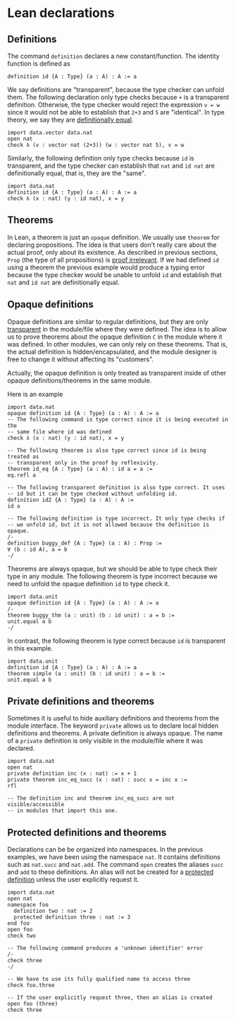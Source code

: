 * Lean declarations

** Definitions

The command =definition= declares a new constant/function. The identity function is defined as

#+BEGIN_SRC lean
  definition id {A : Type} (a : A) : A := a
#+END_SRC

We say definitions are "transparent", because the type checker can
unfold them. The following declaration only type checks because =+= is
a transparent definition.  Otherwise, the type checker would reject
the expression =v = w= since it would not be able to establish that
=2+3= and =5= are "identical". In type theory, we say they are
_definitionally equal_.

#+BEGIN_SRC lean
  import data.vector data.nat
  open nat
  check λ (v : vector nat (2+3)) (w : vector nat 5), v = w
#+END_SRC

Similarly, the following definition only type checks because =id= is transparent, and the type checker can establish that
=nat= and =id nat= are definitionally equal, that is, they are the "same".

#+BEGIN_SRC lean
  import data.nat
  definition id {A : Type} (a : A) : A := a
  check λ (x : nat) (y : id nat), x = y
#+END_SRC

** Theorems

In Lean, a theorem is just an =opaque= definition. We usually use
=theorem= for declaring propositions.  The idea is that users don't
really care about the actual proof, only about its existence.  As
described in previous sections, =Prop= (the type of all propositions)
is _proof irrelevant_.  If we had defined =id= using a theorem the
previous example would produce a typing error because the type checker
would be unable to unfold =id= and establish that =nat= and =id nat=
are definitionally equal.

** Opaque definitions

Opaque definitions are similar to regular definitions, but they are
only _transparent_ in the module/file where they were defined.  The
idea is to allow us to prove theorems about the opaque definition =C=
in the module where it was defined. In other modules, we can only rely
on these theorems. That is, the actual definition is
hidden/encapsulated, and the module designer is free to change it
without affecting its "customers".

Actually, the opaque definition is only treated as transparent inside of
other opaque definitions/theorems in the same module.

Here is an example

#+BEGIN_SRC lean
    import data.nat
    opaque definition id {A : Type} (a : A) : A := a
    -- The following command is type correct since it is being executed in the
    -- same file where id was defined
    check λ (x : nat) (y : id nat), x = y

    -- The following theorem is also type correct since id is being treated as
    -- transparent only in the proof by reflexivity.
    theorem id_eq {A : Type} (a : A) : id a = a :=
    eq.refl a

    -- The following transparent definition is also type correct. It uses
    -- id but it can be type checked without unfolding id.
    definition id2 {A : Type} (a : A) : A :=
    id a

    -- The following definition is type incorrect. It only type checks if
    -- we unfold id, but it is not allowed because the definition is opaque.
    /-
    definition buggy_def {A : Type} (a : A) : Prop :=
    ∀ (b : id A), a = b
    -/
#+END_SRC

Theorems are always opaque, but we should be able to type check their type
in any module. The following theorem is type incorrect because we need to
unfold the opaque definition =id= to type check it.

#+BEGIN_SRC lean
    import data.unit
    opaque definition id {A : Type} (a : A) : A := a
    /-
    theorem buggy_thm (a : unit) (b : id unit) : a = b :=
    unit.equal a b
    -/
#+END_SRC

In contrast, the following theorem is type correct because =id= is
transparent in this example.

#+BEGIN_SRC lean
  import data.unit
  definition id {A : Type} (a : A) : A := a
  theorem simple (a : unit) (b : id unit) : a = b :=
  unit.equal a b
#+END_SRC

** Private definitions and theorems

Sometimes it is useful to hide auxiliary definitions and theorems from
the module interface. The keyword =private= allows us to declare local
hidden definitions and theorems. A private definition is always
opaque.  The name of a =private= definition is only visible in the
module/file where it was declared.

#+BEGIN_SRC lean
  import data.nat
  open nat
  private definition inc (x : nat) := x + 1
  private theorem inc_eq_succ (x : nat) : succ x = inc x :=
  rfl

  -- The definition inc and theorem inc_eq_succ are not visible/accessible
  -- in modules that import this one.
#+END_SRC

** Protected definitions and theorems

Declarations can be be organized into namespaces. In the previous
examples, we have been using the namespace =nat=. It contains
definitions such as =nat.succ= and =nat.add=.  The command =open=
creates the aliases =succ= and =add= to these definitions.  An alias
will not be created for a _protected definition_ unless the user
explicitly request it.

#+BEGIN_SRC lean
  import data.nat
  open nat
  namespace foo
    definition two : nat := 2
    protected definition three : nat := 3
  end foo
  open foo
  check two

  -- The following command produces a 'unknown identifier' error
  /-
  check three
  -/

  -- We have to use its fully qualified name to access three
  check foo.three

  -- If the user explicitly request three, then an alias is created
  open foo (three)
  check three
#+END_SRC
